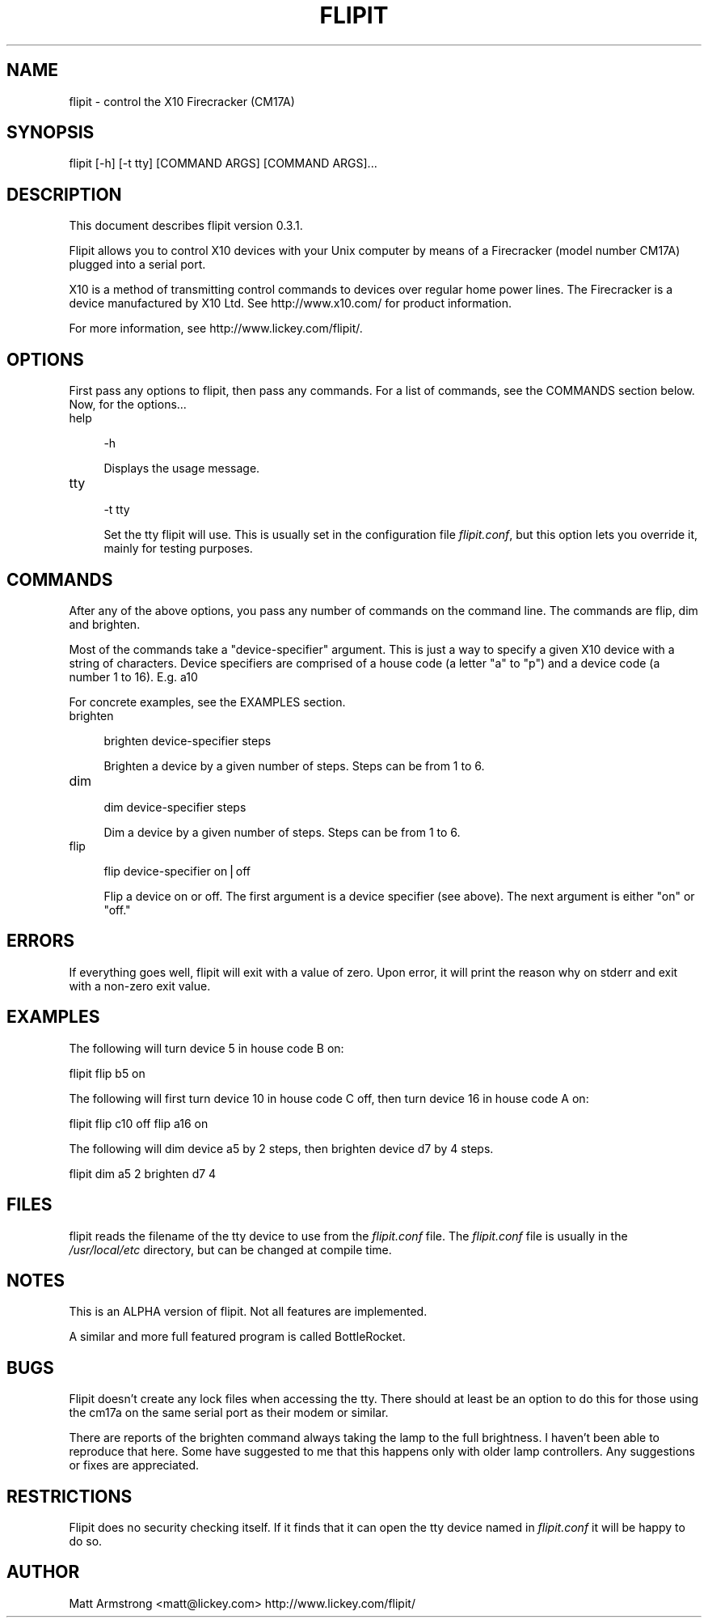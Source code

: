 .rn '' }`
''' $RCSfile$$Revision$$Date$
'''
''' $Log$
'''
.de Sh
.br
.if t .Sp
.ne 5
.PP
\fB\\$1\fR
.PP
..
.de Sp
.if t .sp .5v
.if n .sp
..
.de Ip
.br
.ie \\n(.$>=3 .ne \\$3
.el .ne 3
.IP "\\$1" \\$2
..
.de Vb
.ft CW
.nf
.ne \\$1
..
.de Ve
.ft R

.fi
..
'''
'''
'''     Set up \*(-- to give an unbreakable dash;
'''     string Tr holds user defined translation string.
'''     Bell System Logo is used as a dummy character.
'''
.tr \(*W-|\(bv\*(Tr
.ie n \{\
.ds -- \(*W-
.ds PI pi
.if (\n(.H=4u)&(1m=24u) .ds -- \(*W\h'-12u'\(*W\h'-12u'-\" diablo 10 pitch
.if (\n(.H=4u)&(1m=20u) .ds -- \(*W\h'-12u'\(*W\h'-8u'-\" diablo 12 pitch
.ds L" ""
.ds R" ""
'''   \*(M", \*(S", \*(N" and \*(T" are the equivalent of
'''   \*(L" and \*(R", except that they are used on ".xx" lines,
'''   such as .IP and .SH, which do another additional levels of
'''   double-quote interpretation
.ds M" """
.ds S" """
.ds N" """""
.ds T" """""
.ds L' '
.ds R' '
.ds M' '
.ds S' '
.ds N' '
.ds T' '
'br\}
.el\{\
.ds -- \(em\|
.tr \*(Tr
.ds L" ``
.ds R" ''
.ds M" ``
.ds S" ''
.ds N" ``
.ds T" ''
.ds L' `
.ds R' '
.ds M' `
.ds S' '
.ds N' `
.ds T' '
.ds PI \(*p
'br\}
.\"	If the F register is turned on, we'll generate
.\"	index entries out stderr for the following things:
.\"		TH	Title 
.\"		SH	Header
.\"		Sh	Subsection 
.\"		Ip	Item
.\"		X<>	Xref  (embedded
.\"	Of course, you have to process the output yourself
.\"	in some meaninful fashion.
.if \nF \{
.de IX
.tm Index:\\$1\t\\n%\t"\\$2"
..
.nr % 0
.rr F
.\}
.TH FLIPIT 1 "flipit version 0.3.1" "8/Jul/2000" "flipit 0.3.1"
.UC
.if n .hy 0
.if n .na
.ds C+ C\v'-.1v'\h'-1p'\s-2+\h'-1p'+\s0\v'.1v'\h'-1p'
.de CQ          \" put $1 in typewriter font
.ft CW
'if n "\c
'if t \\&\\$1\c
'if n \\&\\$1\c
'if n \&"
\\&\\$2 \\$3 \\$4 \\$5 \\$6 \\$7
'.ft R
..
.\" @(#)ms.acc 1.5 88/02/08 SMI; from UCB 4.2
.	\" AM - accent mark definitions
.bd B 3
.	\" fudge factors for nroff and troff
.if n \{\
.	ds #H 0
.	ds #V .8m
.	ds #F .3m
.	ds #[ \f1
.	ds #] \fP
.\}
.if t \{\
.	ds #H ((1u-(\\\\n(.fu%2u))*.13m)
.	ds #V .6m
.	ds #F 0
.	ds #[ \&
.	ds #] \&
.\}
.	\" simple accents for nroff and troff
.if n \{\
.	ds ' \&
.	ds ` \&
.	ds ^ \&
.	ds , \&
.	ds ~ ~
.	ds ? ?
.	ds ! !
.	ds /
.	ds q
.\}
.if t \{\
.	ds ' \\k:\h'-(\\n(.wu*8/10-\*(#H)'\'\h"|\\n:u"
.	ds ` \\k:\h'-(\\n(.wu*8/10-\*(#H)'\`\h'|\\n:u'
.	ds ^ \\k:\h'-(\\n(.wu*10/11-\*(#H)'^\h'|\\n:u'
.	ds , \\k:\h'-(\\n(.wu*8/10)',\h'|\\n:u'
.	ds ~ \\k:\h'-(\\n(.wu-\*(#H-.1m)'~\h'|\\n:u'
.	ds ? \s-2c\h'-\w'c'u*7/10'\u\h'\*(#H'\zi\d\s+2\h'\w'c'u*8/10'
.	ds ! \s-2\(or\s+2\h'-\w'\(or'u'\v'-.8m'.\v'.8m'
.	ds / \\k:\h'-(\\n(.wu*8/10-\*(#H)'\z\(sl\h'|\\n:u'
.	ds q o\h'-\w'o'u*8/10'\s-4\v'.4m'\z\(*i\v'-.4m'\s+4\h'\w'o'u*8/10'
.\}
.	\" troff and (daisy-wheel) nroff accents
.ds : \\k:\h'-(\\n(.wu*8/10-\*(#H+.1m+\*(#F)'\v'-\*(#V'\z.\h'.2m+\*(#F'.\h'|\\n:u'\v'\*(#V'
.ds 8 \h'\*(#H'\(*b\h'-\*(#H'
.ds v \\k:\h'-(\\n(.wu*9/10-\*(#H)'\v'-\*(#V'\*(#[\s-4v\s0\v'\*(#V'\h'|\\n:u'\*(#]
.ds _ \\k:\h'-(\\n(.wu*9/10-\*(#H+(\*(#F*2/3))'\v'-.4m'\z\(hy\v'.4m'\h'|\\n:u'
.ds . \\k:\h'-(\\n(.wu*8/10)'\v'\*(#V*4/10'\z.\v'-\*(#V*4/10'\h'|\\n:u'
.ds 3 \*(#[\v'.2m'\s-2\&3\s0\v'-.2m'\*(#]
.ds o \\k:\h'-(\\n(.wu+\w'\(de'u-\*(#H)/2u'\v'-.3n'\*(#[\z\(de\v'.3n'\h'|\\n:u'\*(#]
.ds d- \h'\*(#H'\(pd\h'-\w'~'u'\v'-.25m'\f2\(hy\fP\v'.25m'\h'-\*(#H'
.ds D- D\\k:\h'-\w'D'u'\v'-.11m'\z\(hy\v'.11m'\h'|\\n:u'
.ds th \*(#[\v'.3m'\s+1I\s-1\v'-.3m'\h'-(\w'I'u*2/3)'\s-1o\s+1\*(#]
.ds Th \*(#[\s+2I\s-2\h'-\w'I'u*3/5'\v'-.3m'o\v'.3m'\*(#]
.ds ae a\h'-(\w'a'u*4/10)'e
.ds Ae A\h'-(\w'A'u*4/10)'E
.ds oe o\h'-(\w'o'u*4/10)'e
.ds Oe O\h'-(\w'O'u*4/10)'E
.	\" corrections for vroff
.if v .ds ~ \\k:\h'-(\\n(.wu*9/10-\*(#H)'\s-2\u~\d\s+2\h'|\\n:u'
.if v .ds ^ \\k:\h'-(\\n(.wu*10/11-\*(#H)'\v'-.4m'^\v'.4m'\h'|\\n:u'
.	\" for low resolution devices (crt and lpr)
.if \n(.H>23 .if \n(.V>19 \
\{\
.	ds : e
.	ds 8 ss
.	ds v \h'-1'\o'\(aa\(ga'
.	ds _ \h'-1'^
.	ds . \h'-1'.
.	ds 3 3
.	ds o a
.	ds d- d\h'-1'\(ga
.	ds D- D\h'-1'\(hy
.	ds th \o'bp'
.	ds Th \o'LP'
.	ds ae ae
.	ds Ae AE
.	ds oe oe
.	ds Oe OE
.\}
.rm #[ #] #H #V #F C
.SH "NAME"
flipit \- control the X10 Firecracker (CM17A)
.SH "SYNOPSIS"
.PP
.Vb 1
\& flipit [-h] [-t tty] [COMMAND ARGS] [COMMAND ARGS]...
.Ve
.SH "DESCRIPTION"
This document describes flipit version 0.3.1.
.PP
Flipit allows you to control X10 devices with your Unix computer by
means of a Firecracker (model number CM17A) plugged into a serial
port.
.PP
X10 is a method of transmitting control commands to devices over
regular home power lines.  The Firecracker is a device manufactured by
X10 Ltd.  See http://www.x10.com/ for product information.
.PP
For more information, see http://www.lickey.com/flipit/.
.SH "OPTIONS"
First pass any options to flipit, then pass any commands.  For a list of
commands, see the COMMANDS section below.  Now, for the options...
.Ip "help" 4
.Sp
.Vb 1
\&  -h
.Ve
Displays the usage message.
.Ip "tty" 4
.Sp
.Vb 1
\&  -t tty
.Ve
Set the tty flipit will use.  This is usually set in the configuration
file \fIflipit.conf\fR, but this option lets you override it, mainly for
testing purposes.
.SH "COMMANDS"
After any of the above options, you pass any number of commands on the
command line.  The commands are flip, dim and brighten.
.PP
Most of the commands take a \*(L"device-specifier\*(R" argument.  This is just
a way to specify a given X10 device with a string of characters.
Device specifiers are comprised of a house code (a letter \*(L"a\*(R" to \*(L"p")
and a device code (a number 1 to 16).  E.g. a10
.PP
For concrete examples, see the EXAMPLES section.
.Ip "brighten" 4
.Sp
.Vb 1
\&  brighten device-specifier steps
.Ve
Brighten a device by a given number of steps.  Steps can be from 1 to 6.
.Ip "dim" 4
.Sp
.Vb 1
\&  dim device-specifier steps
.Ve
Dim a device by a given number of steps.  Steps can be from 1 to 6.
.Ip "flip" 4
.Sp
.Vb 1
\&  flip device-specifier on|off
.Ve
Flip a device on or off.  The first argument is a device specifier
(see above).  The next argument is either \*(L"on\*(R" or \*(L"off.\*(R"
.SH "ERRORS"
If everything goes well, flipit will exit with a value of zero.  Upon
error, it will print the reason why on stderr and exit with a non-zero
exit value.
.SH "EXAMPLES"
The following will turn device 5 in house code B on:
.PP
\f(CWflipit flip b5 on\fR
.PP
The following will first turn device 10 in house code C off, then turn
device 16 in house code A on:
.PP
\f(CWflipit flip c10 off flip a16 on\fR
.PP
The following will dim device a5 by 2 steps, then brighten device d7 by 4
steps.
.PP
\f(CWflipit dim a5 2 brighten d7 4\fR
.SH "FILES"
flipit reads the filename of the tty device to use from the
\fIflipit.conf\fR file.  The \fIflipit.conf\fR file is usually in the
\fI/usr/local/etc\fR directory, but can be changed at compile time.
.SH "NOTES"
This is an ALPHA version of flipit.  Not all features are implemented.
.PP
A similar and more full featured program is called BottleRocket.
.SH "BUGS"
Flipit doesn't create any lock files when accessing the tty.  There should at
least be an option to do this for those using the cm17a on the same serial
port as their modem or similar.
.PP
There are reports of the brighten command always taking the lamp to the full
brightness.  I haven't been able to reproduce that here.  Some have suggested
to me that this happens only with older lamp controllers.  Any suggestions or
fixes are appreciated.
.SH "RESTRICTIONS"
Flipit does no security checking itself.  If it finds that it can open
the tty device named in \fIflipit.conf\fR it will be happy to do so.
.SH "AUTHOR"
Matt Armstrong <matt@lickey.com>
http://www.lickey.com/flipit/

.rn }` ''
.IX Title "FLIPIT 1"
.IX Name "flipit - control the X10 Firecracker (CM17A)"

.IX Header "NAME"

.IX Header "SYNOPSIS"

.IX Header "DESCRIPTION"

.IX Header "OPTIONS"

.IX Item "help"

.IX Item "tty"

.IX Header "COMMANDS"

.IX Item "brighten"

.IX Item "dim"

.IX Item "flip"

.IX Header "ERRORS"

.IX Header "EXAMPLES"

.IX Header "FILES"

.IX Header "NOTES"

.IX Header "BUGS"

.IX Header "RESTRICTIONS"

.IX Header "AUTHOR"

